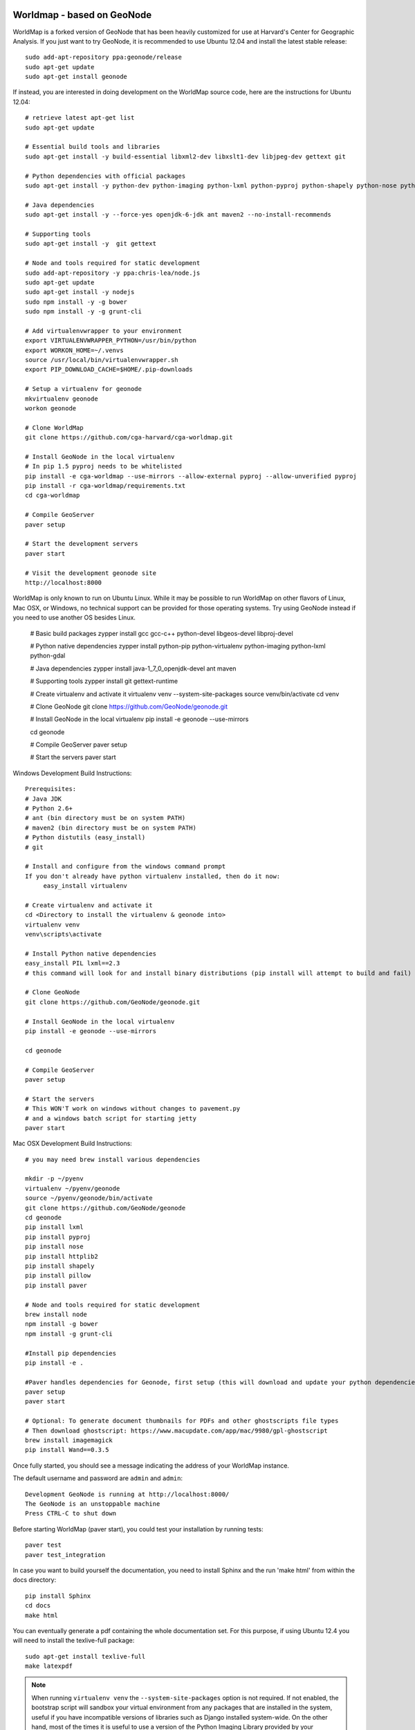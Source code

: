.. image:: https://secure.travis-ci.org/GeoNode/geonode.png
    :alt: Build Status
    :target: http://travis-ci.org/GeoNode/geonode

=========
 Worldmap - based on GeoNode
=========

WorldMap is a forked version of GeoNode that has been heavily customized for use at Harvard's Center for Geographic
Analysis. If you just want to try GeoNode, it is recommended to use Ubuntu 12.04 and install the latest stable release::

    sudo add-apt-repository ppa:geonode/release
    sudo apt-get update
    sudo apt-get install geonode

If instead, you are interested in doing development on the WorldMap source code, here are the instructions for Ubuntu 12.04::

    # retrieve latest apt-get list
    sudo apt-get update

    # Essential build tools and libraries
    sudo apt-get install -y build-essential libxml2-dev libxslt1-dev libjpeg-dev gettext git

    # Python dependencies with official packages
    sudo apt-get install -y python-dev python-imaging python-lxml python-pyproj python-shapely python-nose python-httplib2 python-pip python-software-properties python-gdal python-django

    # Java dependencies
    sudo apt-get install -y --force-yes openjdk-6-jdk ant maven2 --no-install-recommends

    # Supporting tools
    sudo apt-get install -y  git gettext

    # Node and tools required for static development
    sudo add-apt-repository -y ppa:chris-lea/node.js
    sudo apt-get update
    sudo apt-get install -y nodejs
    sudo npm install -y -g bower
    sudo npm install -y -g grunt-cli

    # Add virtualenvwrapper to your environment
    export VIRTUALENVWRAPPER_PYTHON=/usr/bin/python
    export WORKON_HOME=~/.venvs
    source /usr/local/bin/virtualenvwrapper.sh
    export PIP_DOWNLOAD_CACHE=$HOME/.pip-downloads

    # Setup a virtualenv for geonode
    mkvirtualenv geonode
    workon geonode

    # Clone WorldMap
    git clone https://github.com/cga-harvard/cga-worldmap.git

    # Install GeoNode in the local virtualenv
    # In pip 1.5 pyproj needs to be whitelisted
    pip install -e cga-worldmap --use-mirrors --allow-external pyproj --allow-unverified pyproj
    pip install -r cga-worldmap/requirements.txt
    cd cga-worldmap

    # Compile GeoServer
    paver setup

    # Start the development servers
    paver start

    # Visit the development geonode site
    http://localhost:8000


WorldMap is only known to run on Ubuntu Linux. While it may be possible to run WorldMap on other flavors of Linux,
Mac OSX, or Windows, no technical support can be provided for those operating systems.  Try using GeoNode instead if
you need to use another OS besides Linux.


    # Basic build packages
    zypper install gcc gcc-c++ python-devel libgeos-devel libproj-devel

    # Python native dependencies
    zypper install python-pip python-virtualenv python-imaging python-lxml python-gdal

    # Java dependencies
    zypper install java-1_7_0_openjdk-devel ant maven

    # Supporting tools
    zypper install git gettext-runtime

    # Create virtualenv and activate it
    virtualenv venv --system-site-packages
    source venv/bin/activate
    cd venv

    # Clone GeoNode
    git clone https://github.com/GeoNode/geonode.git

    # Install GeoNode in the local virtualenv
    pip install -e geonode --use-mirrors

    cd geonode

    # Compile GeoServer
    paver setup
    
    # Start the servers
    paver start

Windows Development Build Instructions::


    Prerequisites:
    # Java JDK
    # Python 2.6+
    # ant (bin directory must be on system PATH)
    # maven2 (bin directory must be on system PATH)
    # Python distutils (easy_install)
    # git

    # Install and configure from the windows command prompt
    If you don't already have python virtualenv installed, then do it now:
         easy_install virtualenv

    # Create virtualenv and activate it
    cd <Directory to install the virtualenv & geonode into>
    virtualenv venv
    venv\scripts\activate

    # Install Python native dependencies
    easy_install PIL lxml==2.3
    # this command will look for and install binary distributions (pip install will attempt to build and fail)

    # Clone GeoNode
    git clone https://github.com/GeoNode/geonode.git
    
    # Install GeoNode in the local virtualenv
    pip install -e geonode --use-mirrors

    cd geonode

    # Compile GeoServer
    paver setup
    
    # Start the servers
    # This WON'T work on windows without changes to pavement.py 
    # and a windows batch script for starting jetty    
    paver start

Mac OSX Development Build Instructions::
    
    # you may need brew install various dependencies 

    mkdir -p ~/pyenv
    virtualenv ~/pyenv/geonode    
    source ~/pyenv/geonode/bin/activate
    git clone https://github.com/GeoNode/geonode
    cd geonode
    pip install lxml
    pip install pyproj
    pip install nose
    pip install httplib2
    pip install shapely
    pip install pillow
    pip install paver

    # Node and tools required for static development
    brew install node
    npm install -g bower
    npm install -g grunt-cli

    #Install pip dependencies
    pip install -e .

    #Paver handles dependencies for Geonode, first setup (this will download and update your python dependencies - ensure you're in a virtualenv)
    paver setup
    paver start
    
    # Optional: To generate document thumbnails for PDFs and other ghostscripts file types
    # Then download ghostscript: https://www.macupdate.com/app/mac/9980/gpl-ghostscript
    brew install imagemagick
    pip install Wand==0.3.5

Once fully started, you should see a message indicating the address of your WorldMap instance.

The default username and password are ``admin`` and ``admin``::
  
  Development GeoNode is running at http://localhost:8000/
  The GeoNode is an unstoppable machine
  Press CTRL-C to shut down

Before starting WorldMap (paver start), you could test your installation by running tests::

    paver test
    paver test_integration
    
In case you want to build yourself the documentation, you need to install Sphinx and the run 'make html' from within the docs directory::

    pip install Sphinx
    cd docs
    make html
    
You can eventually generate a pdf containing the whole documentation set. For this purpose, if using Ubuntu 12.4 you will need to install the texlive-full package::

    sudo apt-get install texlive-full
    make latexpdf

.. note:: 

  When running ``virtualenv venv`` the ``--system-site-packages`` option is
  not required.  If not enabled, the bootstrap script will sandbox your virtual
  environment from any packages that are installed in the system, useful if
  you have incompatible versions of libraries such as Django installed
  system-wide.  On the other hand, most of the times it is useful to use a version of
  the Python Imaging Library provided by your operating system
  vendor, or packaged other than on PyPI.  When in doubt, however, just leave
  this option out.

Development Roadmap
===================

Geonode's development roadmap is documented in a series of Geonode Improvement Projects (GNIPS). 
They are documented here: https://github.com/GeoNode/geonode/wiki/GeoNode-Improvement-Proposals.
GNIPS are considered to be large undertakings which will add a large amount of features to the project. 
As such they are the topic of community dicussion and guidance.
The community discusses these on the developer mailing list: https://groups.google.com/a/opengeo.org/forum/#!forum/geonode-dev
Github issues tracks features and bugs, for new developers the tag 'easy-pick' indicates an 
issue that should be relatively easy for new developers to understand and complete. Once you have completed an issue
a pull request should be submitted. This will then be reviewed by the community.

WorldMap Javascript Client for Map Composer
===========================================
WorldMap uses a custom map composer.  If you wish to modify and/or debug the Composer, you will need the
(OpenGeoSuite 4.0 SDK)[http://suite.opengeo.org/opengeo-docs/webapps/webappsdk.html] and the (Worldmap client
source code)[https://github.com/mbertrand/geonode-suite-sdk.git].  Place both in the directory immediately above
your worldmap git repository.  Then run one of the following commands to debug or build the client:

    ant -f opengeosuite-4.0-sdk/build.xml -Dapp.path=../worldmap-client -Dsdk.build=../geonode/static -Dapp.name=sdk debug

    ant -f opengeosuite-4.0-sdk/build.xml -Dapp.path=../worldmap-client -Dsdk.build=../geonode/static -Dapp.name=sdk package

In debug mode, you will also need to make the following change in https://github.com/cga-harvard/cga-worldmap/blob/gn20upgrade-merge/geonode/worldmap/templates/geonode/sdk_header.html#L21:

    <script type="text/javascript" src="http://localhost:9080/lib/app.js"></script>
    <!--script type="text/javascript" src="{{ STATIC_URL }}sdk/lib/app.js"></script-->


GPL License
===========

GeoNode is Copyright 2010 OpenPlans.
WorldMap is Copyright 2010 Harvard University.

WorldMap is free software: you can redistribute it and/or modify
it under the terms of the GNU General Public License as published by
the Free Software Foundation, either version 3 of the License, or
(at your option) any later version.

WorldMap is distributed in the hope that it will be useful,
but WITHOUT ANY WARRANTY; without even the implied warranty of
MERCHANTABILITY or FITNESS FOR A PARTICULAR PURPOSE.  See the
GNU General Public License for more details.

You should have received a copy of the GNU General Public License
along with WorldMap.  If not, see <http://www.gnu.org/licenses/>.

